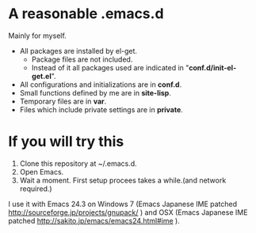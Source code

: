 * A reasonable .emacs.d

  Mainly for myself.
 
  - All packages are installed by el-get.
    - Package files are not included.
    - Instead of it all packages used are indicated in "*conf.d/init-el-get.el*".
  - All configurations and initializations are in *conf.d*.
  - Small functions defined by me are in *site-lisp*.
  - Temporary files are in *var*.
  - Files which include private settings are in *private*.
  
* If you will try this
  1. Clone this repository at ~/.emacs.d. 
  2. Open Emacs.
  3. Wait a moment. First setup procees takes a while.(and network required.)
  
  I use it with Emacs 24.3 on Windows 7 (Emacs Japanese IME patched http://sourceforge.jp/projects/gnupack/ ) and OSX
  (Emacs Japanese IME patched http://sakito.jp/emacs/emacs24.html#ime ).
  
